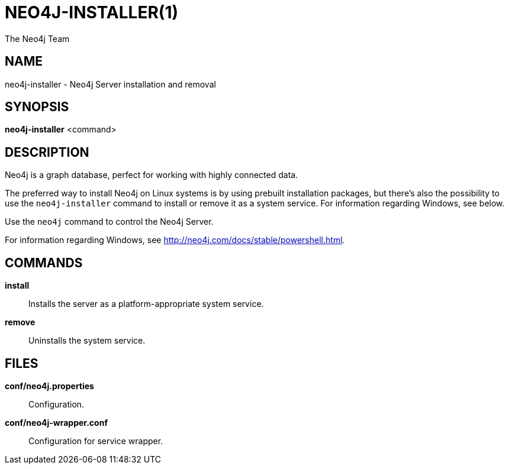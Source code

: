 = NEO4J-INSTALLER(1)
:author: The Neo4j Team

== NAME
neo4j-installer - Neo4j Server installation and removal

[[neo4j-installer-manpage]]
== SYNOPSIS

*neo4j-installer* <command>

[[neo4j-installer-manpage-description]]
== DESCRIPTION

Neo4j is a graph database, perfect for working with highly connected data.

The preferred way to install Neo4j on Linux systems is by using prebuilt installation packages, but there's also the possibility to use the `neo4j-installer` command to install or remove it as a system service.
For information regarding Windows, see below.

Use the `neo4j` command to control the Neo4j Server.

For information regarding Windows, see http://neo4j.com/docs/stable/powershell.html.

[[neo4j-installer-manpage-commands]]
== COMMANDS

*install*::
  Installs the server as a platform-appropriate system service.

*remove*::
  Uninstalls the system service.

[[neo4j-installer-manpage-files]]
== FILES

*conf/neo4j.properties*::
  Configuration.

*conf/neo4j-wrapper.conf*::
  Configuration for service wrapper.
